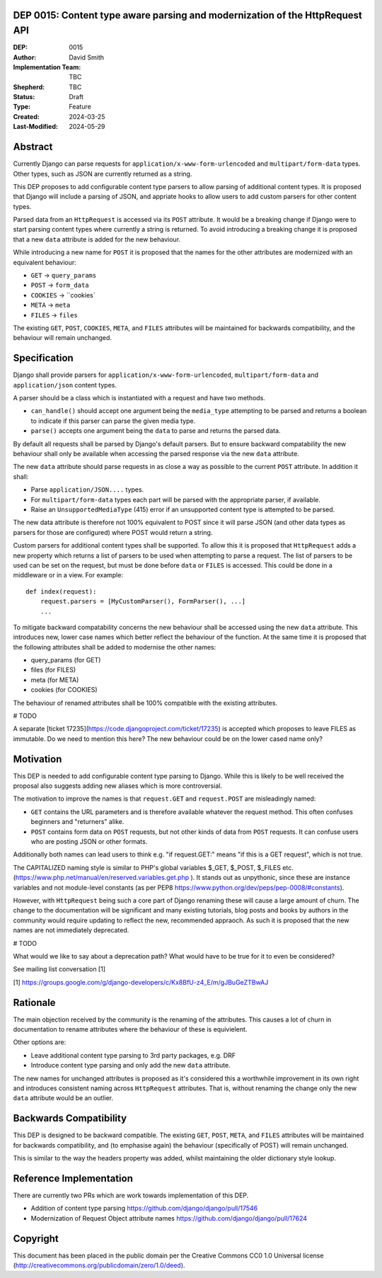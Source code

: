 DEP 0015: Content type aware parsing and modernization of the HttpRequest API
=============================================================================

:DEP: 0015
:Author: David Smith
:Implementation Team: TBC
:Shepherd: TBC
:Status: Draft
:Type: Feature
:Created: 2024-03-25
:Last-Modified: 2024-05-29

.. contents:: Table of Contents
   :depth: 3
   :local:


Abstract
========

Currently Django can parse requests for ``application/x-www-form-urlencoded`` and ``multipart/form-data`` types. Other types, such as JSON are currently returned as a string.

This DEP proposes to add configurable content type parsers to allow parsing of additional content types. It is proposed that Django will include a parsing of JSON, and appriate hooks to allow users to add custom parsers for other content types.

Parsed data from an ``HttpRequest`` is accessed via its ``POST`` attribute. It would be a breaking change if Django were to start parsing content types where currently a string is returned. To avoid introducing a breaking change it is proposed that a new ``data`` attribute is added for the new behaviour.

While introducing a new name for ``POST`` it is proposed that the names for the other attributes are modernized with an equivalent behaviour:

* ``GET`` -> ``query_params``
* ``POST`` -> ``form_data``
* ``COOKIES`` -> ``cookies`
* ``META`` -> ``meta``
* ``FILES`` -> ``files``

The existing ``GET``, ``POST``, ``COOKIES``, ``META``, and ``FILES`` attributes will be maintained for backwards compatibility, and the behaviour will remain unchanged.

Specification
=============

Django shall provide parsers for ``application/x-www-form-urlencoded``, ``multipart/form-data`` and ``application/json`` content types.

A parser should be a class which is instantiated with a request and have two methods.

- ``can_handle()`` should accept one argument being the ``media_type`` attempting to be parsed and returns a boolean to indicate if this parser can parse the given media type.
- ``parse()`` accepts one argument being the ``data`` to parse and returns the parsed data.

By default all requests shall be parsed by Django's default parsers. But to ensure backward compatability the new behaviour shall only be available when accessing the parsed response via the new ``data`` attribute.

The new ``data`` attribute should parse requests in as close a way as possible to the current ``POST`` attribute. In addition it shall:

* Parse ``application/JSON....`` types.
* For ``multipart/form-data`` types each part will be parsed with the appropriate parser, if available.
* Raise an ``UnsupportedMediaType`` (415) error if an unsupported content type is attempted to be parsed.

The new data attribute is therefore not 100% equivalent to POST since it will parse JSON (and other data types as parsers for those are configured) where POST would return a string.

Custom parsers for additional content types shall be supported. To allow this it is proposed that ``HttpRequest`` adds a new property which returns a list of parsers to be used when attempting to parse a request.
The list of parsers to be used can be set on the request, but must be done before ``data`` or ``FILES`` is accessed. This could be done in a middleware or in a view. For example::

    def index(request):
        request.parsers = [MyCustomParser(), FormParser(), ...]
        ...

To mitigate backward compatability concerns the new behaviour shall be accessed using the new ``data`` attribute. This introduces new, lower case names which better reflect the behaviour of the function.
At the same time it is proposed that the following attributes shall be added to modernise the other names:

* query_params (for GET)
* files (for FILES)
* meta (for META)
* cookies (for COOKIES)

The behaviour of renamed attributes shall be 100% compatible with the existing attributes.

# TODO

A separate [ticket 17235](https://code.djangoproject.com/ticket/17235) is accepted which proposes to leave FILES as immutable.
Do we need to mention this here? The new behaviour could be on the lower cased name only?

Motivation
==========

This DEP is needed to add configurable content type parsing to Django. While this is likely to be well received the proposal also suggests adding new aliases which is more controversial.

The motivation to improve the names is that ``request.GET`` and ``request.POST`` are misleadingly named:

* ``GET`` contains the URL parameters and is therefore available whatever the request method. This often confuses beginners and "returners" alike.

* ``POST`` contains form data on ``POST`` requests, but not other kinds of data from ``POST`` requests. It can confuse users who are posting JSON or other formats.

Additionally both names can lead users to think e.g. "if request.GET:" means "if this is a GET request", which is not true.

The CAPITALIZED naming style is similar to PHP's global variables $_GET, $_POST, $_FILES etc. (https://www.php.net/manual/en/reserved.variables.get.php ). It stands out as unpythonic, since these are instance variables and not module-level constants (as per PEP8 https://www.python.org/dev/peps/pep-0008/#constants).

However, with ``HttpRequest`` being such a core part of Django renaming these will cause a large amount of churn. The change to the documentation will be significant and many existing tutorials, blog posts and books by authors in the community would require updating to reflect the new, recommended appraoch.
As such it is proposed that the new names are not immediately deprecated.

# TODO

What would we like to say about a deprecation path? What would have to be true for it to even be considered?

See mailing list conversation [1]

[1] https://groups.google.com/g/django-developers/c/Kx8BfU-z4_E/m/gJBuGeZTBwAJ

Rationale
=========

The main objection received by the community is the renaming of the attributes. This causes a lot of churn in documentation to rename attributes where the behaviour of these is equivielent.

Other options are:

- Leave additional content type parsing to 3rd party packages, e.g. DRF
- Introduce content type parsing and only add the new ``data`` attribute.

The new names for unchanged attributes is proposed as it's considered this a worthwhile improvement in its own right and introduces consistent naming across ``HttpRequest`` attributes. That is, without renaming the change only the new ``data`` attribute would be an outlier.

Backwards Compatibility
=======================

This DEP is designed to be backward compatible. The existing ``GET``, ``POST``, ``META``, and ``FILES`` attributes will be maintained for backwards compatibility, and (to emphasise again) the behaviour (specifically of POST) will remain unchanged.

This is similar to the way the headers property was added, whilst maintaining the older dictionary style lookup.

Reference Implementation
========================

There are currently two PRs which are work towards implementation of this DEP.

* Addition of content type parsing https://github.com/django/django/pull/17546
* Modernization of Request Object attribute names https://github.com/django/django/pull/17624

Copyright
=========

This document has been placed in the public domain per the Creative Commons CC0 1.0 Universal license (http://creativecommons.org/publicdomain/zero/1.0/deed).
